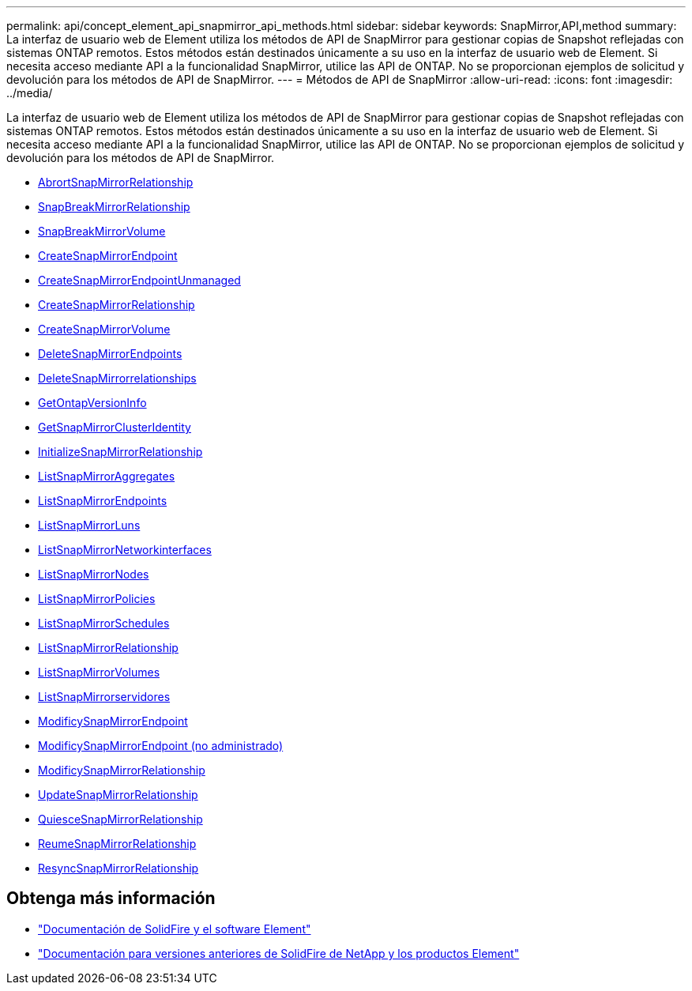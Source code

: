 ---
permalink: api/concept_element_api_snapmirror_api_methods.html 
sidebar: sidebar 
keywords: SnapMirror,API,method 
summary: La interfaz de usuario web de Element utiliza los métodos de API de SnapMirror para gestionar copias de Snapshot reflejadas con sistemas ONTAP remotos. Estos métodos están destinados únicamente a su uso en la interfaz de usuario web de Element. Si necesita acceso mediante API a la funcionalidad SnapMirror, utilice las API de ONTAP. No se proporcionan ejemplos de solicitud y devolución para los métodos de API de SnapMirror. 
---
= Métodos de API de SnapMirror
:allow-uri-read: 
:icons: font
:imagesdir: ../media/


[role="lead"]
La interfaz de usuario web de Element utiliza los métodos de API de SnapMirror para gestionar copias de Snapshot reflejadas con sistemas ONTAP remotos. Estos métodos están destinados únicamente a su uso en la interfaz de usuario web de Element. Si necesita acceso mediante API a la funcionalidad SnapMirror, utilice las API de ONTAP. No se proporcionan ejemplos de solicitud y devolución para los métodos de API de SnapMirror.

* xref:reference_element_api_abortsnapmirrorrelationship.adoc[AbrortSnapMirrorRelationship]
* xref:reference_element_api_breaksnapmirrorrelationship.adoc[SnapBreakMirrorRelationship]
* xref:reference_element_api_breaksnapmirrorvolume.adoc[SnapBreakMirrorVolume]
* xref:reference_element_api_createsnapmirrorendpoint.adoc[CreateSnapMirrorEndpoint]
* xref:reference_element_api_createsnapmirrorendpoint_unmanaged.adoc[CreateSnapMirrorEndpointUnmanaged]
* xref:reference_element_api_createsnapmirrorrelationship.adoc[CreateSnapMirrorRelationship]
* xref:reference_element_api_createsnapmirrorvolume.adoc[CreateSnapMirrorVolume]
* xref:reference_element_api_deletesnapmirrorendpoints.adoc[DeleteSnapMirrorEndpoints]
* xref:reference_element_api_deletesnapmirrorrelationships.adoc[DeleteSnapMirrorrelationships]
* xref:reference_element_api_getontapversioninfo.adoc[GetOntapVersionInfo]
* xref:reference_element_api_getsnapmirrorclusteridentity.adoc[GetSnapMirrorClusterIdentity]
* xref:reference_element_api_initializesnapmirrorrelationship.adoc[InitializeSnapMirrorRelationship]
* xref:reference_element_api_listsnapmirroraggregates.adoc[ListSnapMirrorAggregates]
* xref:reference_element_api_listsnapmirrorendpoints.adoc[ListSnapMirrorEndpoints]
* xref:reference_element_api_listsnapmirrorluns.adoc[ListSnapMirrorLuns]
* xref:reference_element_api_listsnapmirrornetworkinterfaces.adoc[ListSnapMirrorNetworkinterfaces]
* xref:reference_element_api_listsnapmirrornodes.adoc[ListSnapMirrorNodes]
* xref:reference_element_api_listsnapmirrorpolicies.adoc[ListSnapMirrorPolicies]
* xref:reference_element_api_listsnapmirrorschedules.adoc[ListSnapMirrorSchedules]
* xref:reference_element_api_listsnapmirrorrelationships.adoc[ListSnapMirrorRelationship]
* xref:reference_element_api_listsnapmirrorvolumes.adoc[ListSnapMirrorVolumes]
* xref:reference_element_api_listsnapmirrorvservers.adoc[ListSnapMirrorservidores]
* xref:reference_element_api_modifysnapmirrorendpoint.adoc[ModificySnapMirrorEndpoint]
* xref:reference_element_api_modifysnapmirrorendpoint_unmanaged.adoc[ModificySnapMirrorEndpoint (no administrado)]
* xref:reference_element_api_modifysnapmirrorrelationship.adoc[ModificySnapMirrorRelationship]
* xref:reference_element_api_updatesnapmirrorrelationship.adoc[UpdateSnapMirrorRelationship]
* xref:reference_element_api_quiescesnapmirrorrelationship.adoc[QuiesceSnapMirrorRelationship]
* xref:reference_element_api_resumesnapmirrorrelationship.adoc[ReumeSnapMirrorRelationship]
* xref:reference_element_api_resyncsnapmirrorrelationship.adoc[ResyncSnapMirrorRelationship]




== Obtenga más información

* https://docs.netapp.com/us-en/element-software/index.html["Documentación de SolidFire y el software Element"]
* https://docs.netapp.com/sfe-122/topic/com.netapp.ndc.sfe-vers/GUID-B1944B0E-B335-4E0B-B9F1-E960BF32AE56.html["Documentación para versiones anteriores de SolidFire de NetApp y los productos Element"^]

